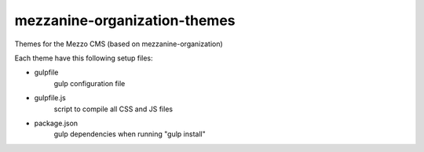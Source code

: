 mezzanine-organization-themes
=============================

Themes for the Mezzo CMS (based on mezzanine-organization)

Each theme have this following setup files:

- gulpfile
    gulp configuration file
- gulpfile.js \
    script to compile all CSS and JS files
- package.json \
    gulp dependencies when running "gulp install"


.. _Compass : http://compass-style.org/
.. _Sass: http://sass-lang.com/
